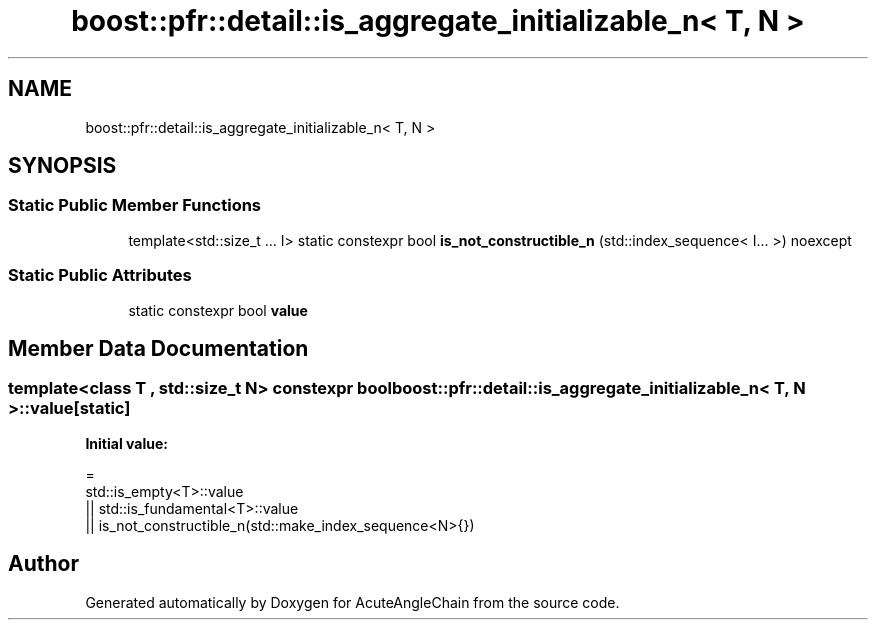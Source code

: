 .TH "boost::pfr::detail::is_aggregate_initializable_n< T, N >" 3 "Sun Jun 3 2018" "AcuteAngleChain" \" -*- nroff -*-
.ad l
.nh
.SH NAME
boost::pfr::detail::is_aggregate_initializable_n< T, N >
.SH SYNOPSIS
.br
.PP
.SS "Static Public Member Functions"

.in +1c
.ti -1c
.RI "template<std::size_t \&.\&.\&. I> static constexpr bool \fBis_not_constructible_n\fP (std::index_sequence< I\&.\&.\&. >) noexcept"
.br
.in -1c
.SS "Static Public Attributes"

.in +1c
.ti -1c
.RI "static constexpr bool \fBvalue\fP"
.br
.in -1c
.SH "Member Data Documentation"
.PP 
.SS "template<class T , std::size_t N> constexpr bool \fBboost::pfr::detail::is_aggregate_initializable_n\fP< \fBT\fP, \fBN\fP >::value\fC [static]\fP"
\fBInitial value:\fP
.PP
.nf
=
           std::is_empty<T>::value
        || std::is_fundamental<T>::value
        || is_not_constructible_n(std::make_index_sequence<N>{})
.fi


.SH "Author"
.PP 
Generated automatically by Doxygen for AcuteAngleChain from the source code\&.
